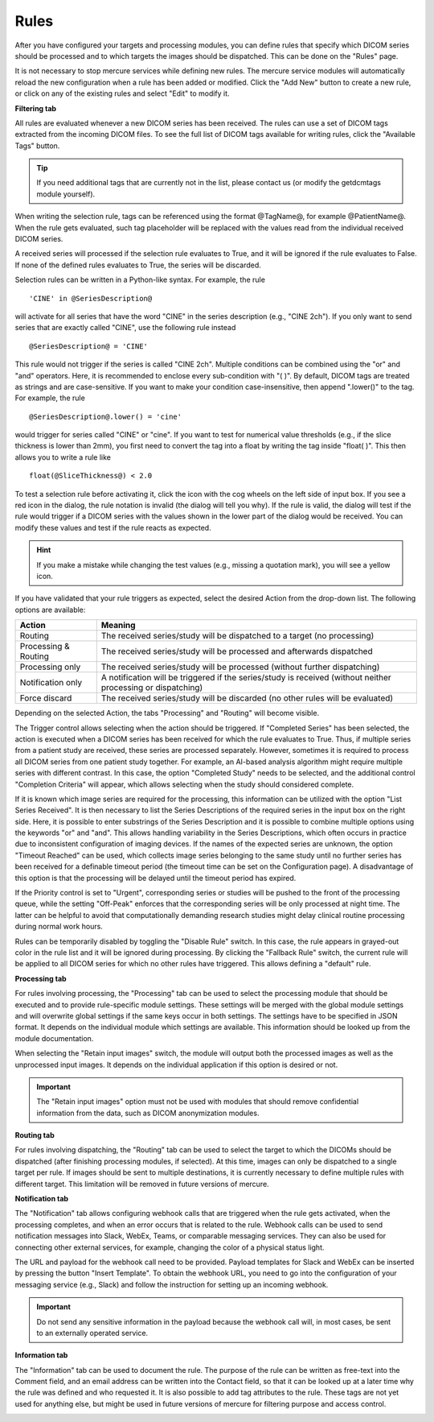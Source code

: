 
Rules
--------------

After you have configured your targets and processing modules, you can define rules that specify which DICOM series should be processed and to which targets the images should be dispatched. This can be done on the "Rules" page.

.. image:: /images/ui/rules/rules.png
   :width: 550px
   :align: center
   :class: border

It is not necessary to stop mercure services while defining new rules. The mercure service modules will automatically reload the new configuration when a rule has been added or modified. Click the "Add New" button to create a new rule, or click on any of the existing rules and select "Edit" to modify it.

**Filtering tab**

All rules are evaluated whenever a new DICOM series has been received. The rules can use a set of DICOM tags extracted from the incoming DICOM files. To see the full list of DICOM tags available for writing rules, click the "Available Tags" button.

.. tip:: If you need additional tags that are currently not in the list, please contact us (or modify the getdcmtags module yourself).

When writing the selection rule, tags can be referenced using the format @TagName@, for example @PatientName@. When the rule gets evaluated, such tag placeholder will be replaced with the values read from the individual received DICOM series.

.. image:: /images/ui/rules/edit.png
   :width: 550px
   :align: center
   :class: border

A received series will processed if the selection rule evaluates to True, and it will be ignored if the rule evaluates to False. If none of the defined rules evaluates to True, the series will be discarded.

Selection rules can be written in a Python-like syntax. For example, the rule

.. highlight:: none

:: 

  'CINE' in @SeriesDescription@

will activate for all series that have the word "CINE" in the series description (e.g., "CINE 2ch"). If you only want to send series that are exactly called "CINE", use the following rule instead
:: 

  @SeriesDescription@ = 'CINE'

This rule would not trigger if the series is called "CINE 2ch". Multiple conditions can be combined using the "or" and "and" operators. Here, it is recommended to enclose every sub-condition with "( )". By default, DICOM tags are treated as strings and are case-sensitive. If you want to make your condition case-insensitive, then append ".lower()" to the tag. For example, the rule 
:: 

  @SeriesDescription@.lower() = 'cine'

would trigger for series called "CINE" or "cine". If you want to test for numerical value thresholds (e.g., if the slice thickness is lower than 2mm), you first need to convert the tag into a float by writing the tag inside "float( )". This then allows you to write a rule like
:: 

  float(@SliceThickness@) < 2.0

To test a selection rule before activating it, click the icon with the cog wheels on the left side of input box. If you see a red icon in the dialog, the rule notation is invalid (the dialog will tell you why). If the rule is valid, the dialog will test if the rule would trigger if a DICOM series with the values shown in the lower part of the dialog would be received. You can modify these values and test if the rule reacts as expected.

.. image:: /images/ui/rules/test.png
   :width: 550px
   :align: center
   :class: border

.. hint:: If you make a mistake while changing the test values (e.g., missing a quotation mark), you will see a yellow icon. 

If you have validated that your rule triggers as expected, select the desired Action from the drop-down list. The following options are available:

==================== ===============================================================================
Action               Meaning
==================== ===============================================================================
Routing              The received series/study will be dispatched to a target (no processing)
Processing & Routing The received series/study will be processed and afterwards dispatched
Processing only      The received series/study will be processed (without further dispatching)
Notification only    A notification will be triggered if the series/study is received (without neither processing or dispatching)
Force discard        The received series/study will be discarded (no other rules will be evaluated)
==================== ===============================================================================

Depending on the selected Action, the tabs "Processing" and "Routing" will become visible. 

The Trigger control allows selecting when the action should be triggered. If "Completed Series" has been selected, the action is executed when a DICOM series has been received for which the rule evaluates to True. Thus, if multiple series from a patient study are received, these series are processed separately. However, sometimes it is required to process all DICOM series from one patient study together. For example, an AI-based analysis algorithm might require multiple series with different contrast. In this case, the option "Completed Study" needs to be selected, and the additional control "Completion Criteria" will appear, which allows selecting when the study should considered complete. 

.. image:: /images/ui/rules/edit_trigger.png
   :width: 550px
   :align: center
   :class: border

If it is known which image series are required for the processing, this information can be utilized with the option "List Series Received". It is then necessary to list the Series Descriptions of the required series in the input box on the right side. Here, it is possible to enter substrings of the Series Description and it is possible to combine multiple options using the keywords "or" and "and". This allows handling variability in the Series Descriptions, which often occurs in practice due to inconsistent configuration of imaging devices. If the names of the expected series are unknown, the option "Timeout Reached" can be used, which collects image series belonging to the same study until no further series has been received for a definable timeout period (the timeout time can be set on the Configuration page). A disadvantage of this option is that the processing will be delayed until the timeout period has expired.

If the Priority control is set to "Urgent", corresponding series or studies will be pushed to the front of the processing queue, while the setting "Off-Peak" enforces that the corresponding series will be only processed at night time. The latter can be helpful to avoid that computationally demanding research studies might delay clinical routine processing during normal work hours.

Rules can be temporarily disabled by toggling the "Disable Rule" switch. In this case, the rule appears in grayed-out color in the rule list and it will be ignored during processing. By clicking the "Fallback Rule" switch, the current rule will be applied to all DICOM series for which no other rules have triggered. This allows defining a "default" rule.

**Processing tab**

For rules involving processing, the "Processing" tab can be used to select the processing module that should be executed and to provide rule-specific module settings. These settings will be merged with the global module settings and will overwrite global settings if the same keys occur in both settings. The settings have to be specified in JSON format. It depends on the individual module which settings are available. This information should be looked up from the module documentation. 

.. image:: /images/ui/rules/edit_processing.png
   :width: 550px
   :align: center
   :class: border

When selecting the "Retain input images" switch, the module will output both the processed images as well as the unprocessed input images. It depends on the individual application if this option is desired or not.

.. important:: The "Retain input images" option must not be used with modules that should remove confidential information from the data, such as DICOM anonymization modules.

**Routing tab**

For rules involving dispatching, the "Routing" tab can be used to select the target to which the DICOMs should be dispatched (after finishing processing modules, if selected). At this time, images can only be dispatched to a single target per rule. If images should be sent to multiple destinations, it is currently necessary to define multiple rules with different target. This limitation will be removed in future versions of mercure.

.. image:: /images/ui/rules/edit_routing.png
   :width: 550px
   :align: center
   :class: border

**Notification tab**

The "Notification" tab allows configuring webhook calls that are triggered when the rule gets activated, when the processing completes, and when an error occurs that is related to the rule. Webhook calls can be used to send notification messages into Slack, WebEx, Teams, or comparable messaging services. They can also be used for connecting other external services, for example, changing the color of a physical status light.

.. image:: /images/ui/rules/edit_notification.png
   :width: 550px
   :align: center
   :class: border

The URL and payload for the webhook call need to be provided. Payload templates for Slack and WebEx can be inserted by pressing the button "Insert Template". To obtain the webhook URL, you need to go into the configuration of your messaging service (e.g., Slack) and follow the instruction for setting up an incoming webhook.

.. important:: Do not send any sensitive information in the payload because the webhook call will, in most cases, be sent to an externally operated service.

**Information tab**

The "Information" tab can be used to document the rule. The purpose of the rule can be written as free-text into the Comment field, and an email address can be written into the Contact field, so that it can be looked up at a later time why the rule was defined and who requested it. It is also possible to add tag attributes to the rule. These tags are not yet used for anything else, but might be used in future versions of mercure for filtering purpose and access control.

.. image:: /images/ui/rules/edit_information.png
   :width: 550px
   :align: center
   :class: border


